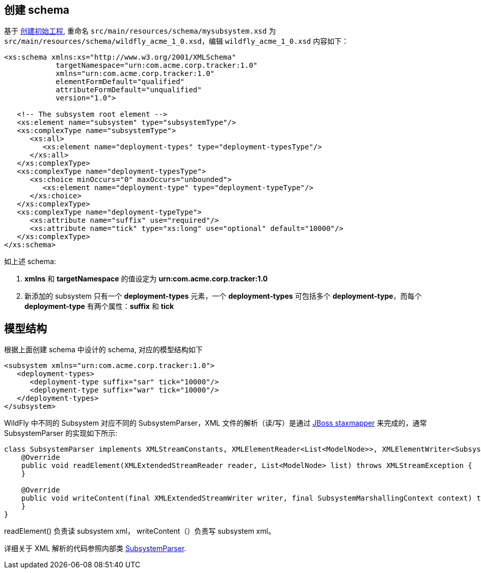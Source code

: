 
== 创建 schema

基于 link:extending-wildfly-template.adoc[创建初始工程], 重命名 `src/main/resources/schema/mysubsystem.xsd` 为 `src/main/resources/schema/wildfly_acme_1_0.xsd`，编辑 `wildfly_acme_1_0.xsd` 内容如下：

[source,xml]
----
<xs:schema xmlns:xs="http://www.w3.org/2001/XMLSchema"
            targetNamespace="urn:com.acme.corp.tracker:1.0"
            xmlns="urn:com.acme.corp.tracker:1.0"
            elementFormDefault="qualified"
            attributeFormDefault="unqualified"
            version="1.0">
 
   <!-- The subsystem root element -->
   <xs:element name="subsystem" type="subsystemType"/>
   <xs:complexType name="subsystemType">
      <xs:all>
         <xs:element name="deployment-types" type="deployment-typesType"/>
      </xs:all>
   </xs:complexType>
   <xs:complexType name="deployment-typesType">
      <xs:choice minOccurs="0" maxOccurs="unbounded">
         <xs:element name="deployment-type" type="deployment-typeType"/>
      </xs:choice>
   </xs:complexType>
   <xs:complexType name="deployment-typeType">
      <xs:attribute name="suffix" use="required"/>
      <xs:attribute name="tick" type="xs:long" use="optional" default="10000"/>
   </xs:complexType>
</xs:schema>
----

如上述 schema:

1. **xmlns** 和 **targetNamespace** 的值设定为 **urn:com.acme.corp.tracker:1.0**
2. 新添加的 subsystem 只有一个 **deployment-types** 元素，一个 **deployment-types** 可包括多个 **deployment-type**，而每个 **deployment-type** 有两个属性：**suffix** 和 **tick**

== 模型结构

根据上面创建 schema  中设计的 schema, 对应的模型结构如下

[source,xml]
----
<subsystem xmlns="urn:com.acme.corp.tracker:1.0">
   <deployment-types>
      <deployment-type suffix="sar" tick="10000"/>
      <deployment-type suffix="war" tick="10000"/>
   </deployment-types>
</subsystem>
----

WildFly 中不同的 Subsystem 对应不同的 SubsystemParser，XML 文件的解析（读/写）是通过 http://ksoong.org/jboss/2015/04/05/staxmapper[JBoss staxmapper] 来完成的，通常 SubsystemParser 的实现如下所示:

[source,java]
----
class SubsystemParser implements XMLStreamConstants, XMLElementReader<List<ModelNode>>, XMLElementWriter<SubsystemMarshallingContext> {
    @Override
    public void readElement(XMLExtendedStreamReader reader, List<ModelNode> list) throws XMLStreamException {
    }

    @Override
    public void writeContent(final XMLExtendedStreamWriter writer, final SubsystemMarshallingContext context) throws XMLStreamException {
    }
}
----

readElement() 负责读 subsystem xml， writeContent（）负责写 subsystem xml。

详细关于 XML 解析的代码参照内部类 link:acme-subsystem/src/main/java/com/acme/corp/tracker/extension/TrackerExtension.java[SubsystemParser].

